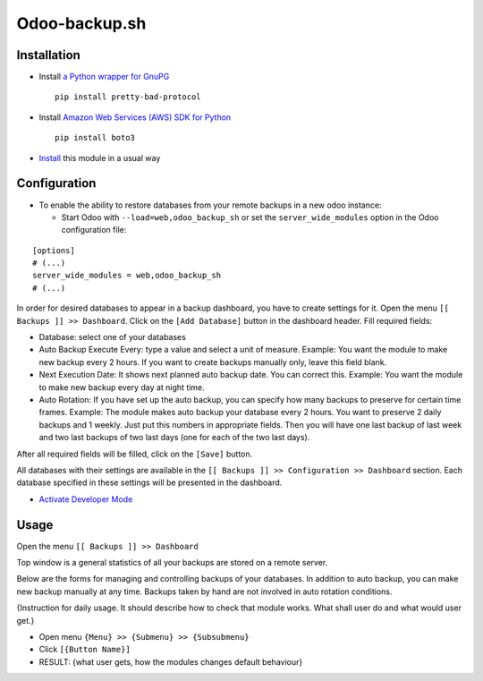 ================
 Odoo-backup.sh
================

Installation
============

* Install `a Python wrapper for GnuPG <https://pypi.org/project/pretty-bad-protocol>`__ ::

    pip install pretty-bad-protocol

* Install `Amazon Web Services (AWS) SDK for Python <https://boto3.amazonaws.com/v1/documentation/api/latest/index.html>`__ ::

    pip install boto3

* `Install <https://odoo-development.readthedocs.io/en/latest/odoo/usage/install-module.html>`__ this module in a usual way

Configuration
=============

* To enable the ability to restore databases from your remote backups in a new odoo instance:

  * Start Odoo with ``--load=web,odoo_backup_sh`` or set the ``server_wide_modules`` option in the Odoo configuration file:

::

  [options]
  # (...)
  server_wide_modules = web,odoo_backup_sh
  # (...)

In order for desired databases to appear in a backup dashboard, you have to create settings for it.
Open the menu ``[[ Backups ]] >> Dashboard``. Click on the ``[Add Database]`` button in the dashboard header.
Fill required fields:

- Database: select one of your databases
- Auto Backup Execute Every:  type a value and select a unit of measure.
  Example: You want the module to make new backup every 2 hours.
  If you want to create backups manually only, leave this field blank.
- Next Execution Date: It shows next planned auto backup date. You can correct this.
  Example: You want the module to make new backup every day at night time.
- Auto Rotation: If you have set up the auto backup, you can specify how many backups to preserve for certain time
  frames.
  Example: The module makes auto backup your database every 2 hours. You want to preserve 2 daily backups and 1 weekly.
  Just put this numbers in appropriate fields. Then you will have one last backup of last week and two last backups of
  two last days (one for each of the two last days).

After all required fields will be filled, click on the ``[Save]`` button.

All databases with their settings are available in the ``[[ Backups ]] >> Configuration >> Dashboard`` section.
Each database specified in these settings will be presented in the dashboard.

* `Activate Developer Mode <https://odoo-development.readthedocs.io/en/latest/odoo/usage/debug-mode.html>`__

Usage
=====

Open the menu ``[[ Backups ]] >> Dashboard``

Top window is a general statistics of all your backups are stored on a remote server.

.. todo:: Add a description of top window when interfaces are ready.

Below are the forms for managing and controlling backups of your databases.
In addition to auto backup, you can make new backup manually at any time.
Backups taken by hand are not involved in auto rotation conditions.

.. todo:: Add the section when interfaces are ready.

{Instruction for daily usage. It should describe how to check that module works. What shall user do and what would user get.}

* Open menu ``{Menu} >> {Submenu} >> {Subsubmenu}``
* Click ``[{Button Name}]``
* RESULT: {what user gets, how the modules changes default behaviour}
